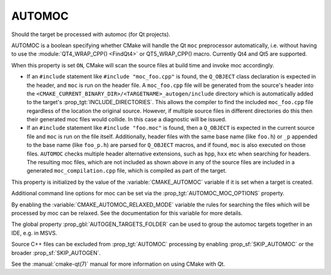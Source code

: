 AUTOMOC
-------

Should the target be processed with automoc (for Qt projects).

AUTOMOC is a boolean specifying whether CMake will handle the Qt ``moc``
preprocessor automatically, i.e.  without having to use the
:module:`QT4_WRAP_CPP() <FindQt4>` or QT5_WRAP_CPP() macro.  Currently Qt4 and Qt5 are
supported.

When this property is set ``ON``, CMake will scan the
source files at build time and invoke moc accordingly.

* If an ``#include`` statement like ``#include "moc_foo.cpp"`` is found,
  the ``Q_OBJECT`` class declaration is expected in the header, and
  ``moc`` is run on the header file.  A ``moc_foo.cpp`` file will be
  generated from the source's header into the
  ``<CMAKE_CURRENT_BINARY_DIR>/<TARGETNAME>_autogen/include``
  directory which is automatically added to the target's
  :prop_tgt:`INCLUDE_DIRECTORIES`.  This allows the compiler to find the
  included ``moc_foo.cpp`` file regardless of the location the original source.
  However, if multiple source files in different directories do this then their
  generated moc files would collide.  In this case a diagnostic will be issued.

* If an ``#include`` statement like ``#include "foo.moc"`` is found,
  then a ``Q_OBJECT`` is expected in the current source file and ``moc``
  is run on the file itself.  Additionally, header files with the same
  base name (like ``foo.h``) or ``_p`` appended to the base name (like
  ``foo_p.h``) are parsed for ``Q_OBJECT`` macros, and if found, ``moc``
  is also executed on those files.  ``AUTOMOC`` checks multiple header
  alternative extensions, such as ``hpp``, ``hxx`` etc when searching
  for headers.  The resulting moc files, which are not included as shown
  above in any of the source files are included in a generated
  ``moc_compilation.cpp`` file, which is compiled as part of the
  target.

This property is initialized by the value of the :variable:`CMAKE_AUTOMOC`
variable if it is set when a target is created.

Additional command line options for moc can be set via the
:prop_tgt:`AUTOMOC_MOC_OPTIONS` property.

By enabling the :variable:`CMAKE_AUTOMOC_RELAXED_MODE` variable the
rules for searching the files which will be processed by moc can be relaxed.
See the documentation for this variable for more details.

The global property :prop_gbl:`AUTOGEN_TARGETS_FOLDER` can be used to group the
automoc targets together in an IDE, e.g.  in MSVS.

Source C++ files can be excluded from :prop_tgt:`AUTOMOC` processing by
enabling :prop_sf:`SKIP_AUTOMOC` or the broader :prop_sf:`SKIP_AUTOGEN`.

See the :manual:`cmake-qt(7)` manual for more information on using CMake
with Qt.
